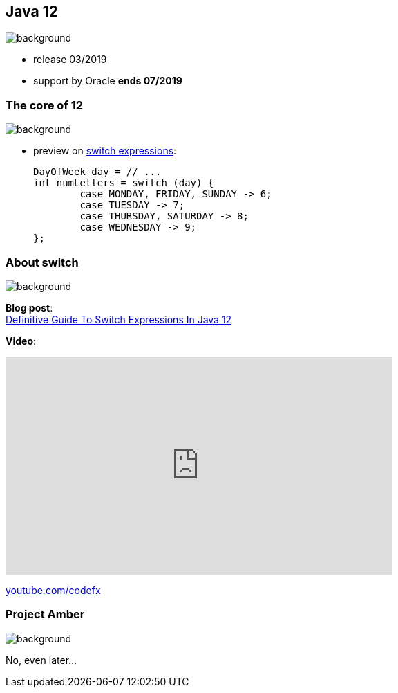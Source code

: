 == Java 12
image::images/12.jpg[background, size=cover]

* release 03/2019
* support by Oracle *ends 07/2019*

=== The core of 12
image::images/12.jpg[background, size=cover]

// [%step]
* preview on https://blog.codefx.org/java/switch-expressions/[switch expressions]:
+
[source,java]
----
DayOfWeek day = // ...
int numLetters = switch (day) {
	case MONDAY, FRIDAY, SUNDAY -> 6;
	case TUESDAY -> 7;
	case THURSDAY, SATURDAY -> 8;
	case WEDNESDAY -> 9;
};
----

=== About switch
image::images/12.jpg[background, size=cover]

*Blog post*: +
https://blog.codefx.org/java/switch-expressions/[Definitive Guide To Switch Expressions In Java 12]

*Video*:

++++
<iframe width="560" height="315" src="https://www.youtube.com/embed/1znHEf3oSNI" frameborder="0" allow="autoplay; encrypted-media" allowfullscreen></iframe>
++++

https://youtube.com/codefx[youtube.com/codefx]


=== Project Amber
image::images/amber.jpg[background, size=cover]

No, even later...